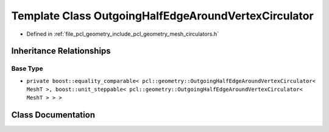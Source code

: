 .. _exhale_class_classpcl_1_1geometry_1_1_outgoing_half_edge_around_vertex_circulator:

Template Class OutgoingHalfEdgeAroundVertexCirculator
=====================================================

- Defined in :ref:`file_pcl_geometry_include_pcl_geometry_mesh_circulators.h`


Inheritance Relationships
-------------------------

Base Type
*********

- ``private boost::equality_comparable< pcl::geometry::OutgoingHalfEdgeAroundVertexCirculator< MeshT >, boost::unit_steppable< pcl::geometry::OutgoingHalfEdgeAroundVertexCirculator< MeshT > > >``


Class Documentation
-------------------


.. doxygenclass:: pcl::geometry::OutgoingHalfEdgeAroundVertexCirculator
   :members:
   :protected-members:
   :undoc-members: